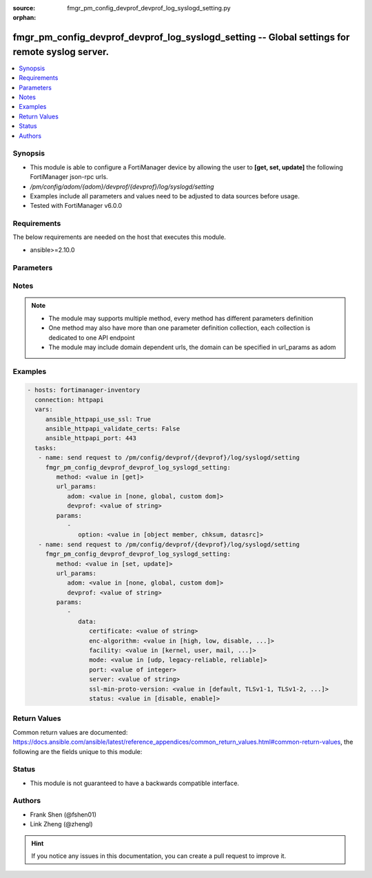 :source: fmgr_pm_config_devprof_devprof_log_syslogd_setting.py

:orphan:

.. _fmgr_pm_config_devprof_devprof_log_syslogd_setting:

fmgr_pm_config_devprof_devprof_log_syslogd_setting -- Global settings for remote syslog server.
+++++++++++++++++++++++++++++++++++++++++++++++++++++++++++++++++++++++++++++++++++++++++++++++

.. versionadded:: 2.10

.. contents::
   :local:
   :depth: 1


Synopsis
--------

- This module is able to configure a FortiManager device by allowing the user to **[get, set, update]** the following FortiManager json-rpc urls.
- `/pm/config/adom/{adom}/devprof/{devprof}/log/syslogd/setting`
- Examples include all parameters and values need to be adjusted to data sources before usage.
- Tested with FortiManager v6.0.0


Requirements
------------
The below requirements are needed on the host that executes this module.

- ansible>=2.10.0



Parameters
----------

.. raw:: html

 <ul>
 <li><span class="li-head">url_params</span> - parameters in url path <span class="li-normal">type: dict</span> <span class="li-required">required: true</span></li>
 <ul class="ul-self">
 <li><span class="li-head">adom</span> - the domain prefix <span class="li-normal">type: str</span> <span class="li-normal"> choices: none, global, custom dom</span></li>
 <li><span class="li-head">devprof</span> - the object name <span class="li-normal">type: str</span> </li>
 </ul>
 <li><span class="li-head">parameters for method: [get]</span> - Global settings for remote syslog server.</li>
 <ul class="ul-self">
 <li><span class="li-head">option</span> - Set fetch option for the request. <span class="li-normal">type: str</span>  <span class="li-normal">choices: [object member, chksum, datasrc]</span> </li>
 </ul>
 <li><span class="li-head">parameters for method: [set, update]</span> - Global settings for remote syslog server.</li>
 <ul class="ul-self">
 <li><span class="li-head">data</span> - No description for the parameter <span class="li-normal">type: dict</span> <ul class="ul-self">
 <li><span class="li-head">certificate</span> - Certificate used to communicate with Syslog server. <span class="li-normal">type: str</span> </li>
 <li><span class="li-head">enc-algorithm</span> - Enable/disable reliable syslogging with TLS encryption. <span class="li-normal">type: str</span>  <span class="li-normal">choices: [high, low, disable, high-medium]</span> </li>
 <li><span class="li-head">facility</span> - Remote syslog facility. <span class="li-normal">type: str</span>  <span class="li-normal">choices: [kernel, user, mail, daemon, auth, syslog, lpr, news, uucp, cron, authpriv, ftp, ntp, audit, alert, clock, local0, local1, local2, local3, local4, local5, local6, local7]</span> </li>
 <li><span class="li-head">mode</span> - Remote syslog logging over UDP/Reliable TCP. <span class="li-normal">type: str</span>  <span class="li-normal">choices: [udp, legacy-reliable, reliable]</span> </li>
 <li><span class="li-head">port</span> - Server listen port. <span class="li-normal">type: int</span> </li>
 <li><span class="li-head">server</span> - Address of remote syslog server. <span class="li-normal">type: str</span> </li>
 <li><span class="li-head">ssl-min-proto-version</span> - Minimum supported protocol version for SSL/TLS connections (default is to follow system global setting). <span class="li-normal">type: str</span>  <span class="li-normal">choices: [default, TLSv1-1, TLSv1-2, SSLv3, TLSv1]</span> </li>
 <li><span class="li-head">status</span> - Enable/disable remote syslog logging. <span class="li-normal">type: str</span>  <span class="li-normal">choices: [disable, enable]</span> </li>
 </ul>
 </ul>
 </ul>






Notes
-----
.. note::

   - The module may supports multiple method, every method has different parameters definition

   - One method may also have more than one parameter definition collection, each collection is dedicated to one API endpoint

   - The module may include domain dependent urls, the domain can be specified in url_params as adom

Examples
--------

.. code-block:: yaml+jinja

 - hosts: fortimanager-inventory
   connection: httpapi
   vars:
      ansible_httpapi_use_ssl: True
      ansible_httpapi_validate_certs: False
      ansible_httpapi_port: 443
   tasks:
    - name: send request to /pm/config/devprof/{devprof}/log/syslogd/setting
      fmgr_pm_config_devprof_devprof_log_syslogd_setting:
         method: <value in [get]>
         url_params:
            adom: <value in [none, global, custom dom]>
            devprof: <value of string>
         params:
            - 
               option: <value in [object member, chksum, datasrc]>
    - name: send request to /pm/config/devprof/{devprof}/log/syslogd/setting
      fmgr_pm_config_devprof_devprof_log_syslogd_setting:
         method: <value in [set, update]>
         url_params:
            adom: <value in [none, global, custom dom]>
            devprof: <value of string>
         params:
            - 
               data: 
                  certificate: <value of string>
                  enc-algorithm: <value in [high, low, disable, ...]>
                  facility: <value in [kernel, user, mail, ...]>
                  mode: <value in [udp, legacy-reliable, reliable]>
                  port: <value of integer>
                  server: <value of string>
                  ssl-min-proto-version: <value in [default, TLSv1-1, TLSv1-2, ...]>
                  status: <value in [disable, enable]>



Return Values
-------------


Common return values are documented: https://docs.ansible.com/ansible/latest/reference_appendices/common_return_values.html#common-return-values, the following are the fields unique to this module:


.. raw:: html

 <ul>
 <li><span class="li-return"> return values for method: [get]</span> </li>
 <ul class="ul-self">
 <li><span class="li-return">data</span>
 - No description for the parameter <span class="li-normal">type: dict</span> <ul class="ul-self">
 <li> <span class="li-return"> certificate </span> - Certificate used to communicate with Syslog server. <span class="li-normal">type: str</span>  </li>
 <li> <span class="li-return"> enc-algorithm </span> - Enable/disable reliable syslogging with TLS encryption. <span class="li-normal">type: str</span>  </li>
 <li> <span class="li-return"> facility </span> - Remote syslog facility. <span class="li-normal">type: str</span>  </li>
 <li> <span class="li-return"> mode </span> - Remote syslog logging over UDP/Reliable TCP. <span class="li-normal">type: str</span>  </li>
 <li> <span class="li-return"> port </span> - Server listen port. <span class="li-normal">type: int</span>  </li>
 <li> <span class="li-return"> server </span> - Address of remote syslog server. <span class="li-normal">type: str</span>  </li>
 <li> <span class="li-return"> ssl-min-proto-version </span> - Minimum supported protocol version for SSL/TLS connections (default is to follow system global setting). <span class="li-normal">type: str</span>  </li>
 <li> <span class="li-return"> status </span> - Enable/disable remote syslog logging. <span class="li-normal">type: str</span>  </li>
 </ul>
 <li><span class="li-return">status</span>
 - No description for the parameter <span class="li-normal">type: dict</span> <ul class="ul-self">
 <li> <span class="li-return"> code </span> - No description for the parameter <span class="li-normal">type: int</span>  </li>
 <li> <span class="li-return"> message </span> - No description for the parameter <span class="li-normal">type: str</span>  </li>
 </ul>
 <li><span class="li-return">url</span>
 - No description for the parameter <span class="li-normal">type: str</span>  <span class="li-normal">example: /pm/config/adom/{adom}/devprof/{devprof}/log/syslogd/setting</span>  </li>
 </ul>
 <li><span class="li-return"> return values for method: [set, update]</span> </li>
 <ul class="ul-self">
 <li><span class="li-return">status</span>
 - No description for the parameter <span class="li-normal">type: dict</span> <ul class="ul-self">
 <li> <span class="li-return"> code </span> - No description for the parameter <span class="li-normal">type: int</span>  </li>
 <li> <span class="li-return"> message </span> - No description for the parameter <span class="li-normal">type: str</span>  </li>
 </ul>
 <li><span class="li-return">url</span>
 - No description for the parameter <span class="li-normal">type: str</span>  <span class="li-normal">example: /pm/config/adom/{adom}/devprof/{devprof}/log/syslogd/setting</span>  </li>
 </ul>
 </ul>





Status
------

- This module is not guaranteed to have a backwards compatible interface.


Authors
-------

- Frank Shen (@fshen01)
- Link Zheng (@zhengl)


.. hint::

    If you notice any issues in this documentation, you can create a pull request to improve it.



